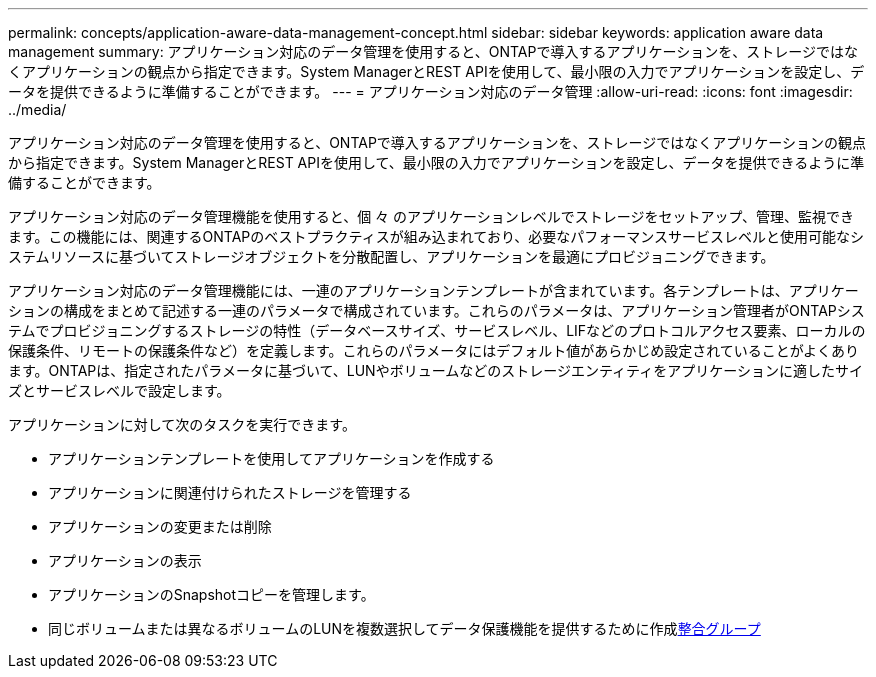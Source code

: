 ---
permalink: concepts/application-aware-data-management-concept.html 
sidebar: sidebar 
keywords: application aware data management 
summary: アプリケーション対応のデータ管理を使用すると、ONTAPで導入するアプリケーションを、ストレージではなくアプリケーションの観点から指定できます。System ManagerとREST APIを使用して、最小限の入力でアプリケーションを設定し、データを提供できるように準備することができます。 
---
= アプリケーション対応のデータ管理
:allow-uri-read: 
:icons: font
:imagesdir: ../media/


[role="lead"]
アプリケーション対応のデータ管理を使用すると、ONTAPで導入するアプリケーションを、ストレージではなくアプリケーションの観点から指定できます。System ManagerとREST APIを使用して、最小限の入力でアプリケーションを設定し、データを提供できるように準備することができます。

アプリケーション対応のデータ管理機能を使用すると、個 々 のアプリケーションレベルでストレージをセットアップ、管理、監視できます。この機能には、関連するONTAPのベストプラクティスが組み込まれており、必要なパフォーマンスサービスレベルと使用可能なシステムリソースに基づいてストレージオブジェクトを分散配置し、アプリケーションを最適にプロビジョニングできます。

アプリケーション対応のデータ管理機能には、一連のアプリケーションテンプレートが含まれています。各テンプレートは、アプリケーションの構成をまとめて記述する一連のパラメータで構成されています。これらのパラメータは、アプリケーション管理者がONTAPシステムでプロビジョニングするストレージの特性（データベースサイズ、サービスレベル、LIFなどのプロトコルアクセス要素、ローカルの保護条件、リモートの保護条件など）を定義します。これらのパラメータにはデフォルト値があらかじめ設定されていることがよくあります。ONTAPは、指定されたパラメータに基づいて、LUNやボリュームなどのストレージエンティティをアプリケーションに適したサイズとサービスレベルで設定します。

アプリケーションに対して次のタスクを実行できます。

* アプリケーションテンプレートを使用してアプリケーションを作成する
* アプリケーションに関連付けられたストレージを管理する
* アプリケーションの変更または削除
* アプリケーションの表示
* アプリケーションのSnapshotコピーを管理します。
* 同じボリュームまたは異なるボリュームのLUNを複数選択してデータ保護機能を提供するために作成xref:../consistency-groups/index.html[整合グループ]

